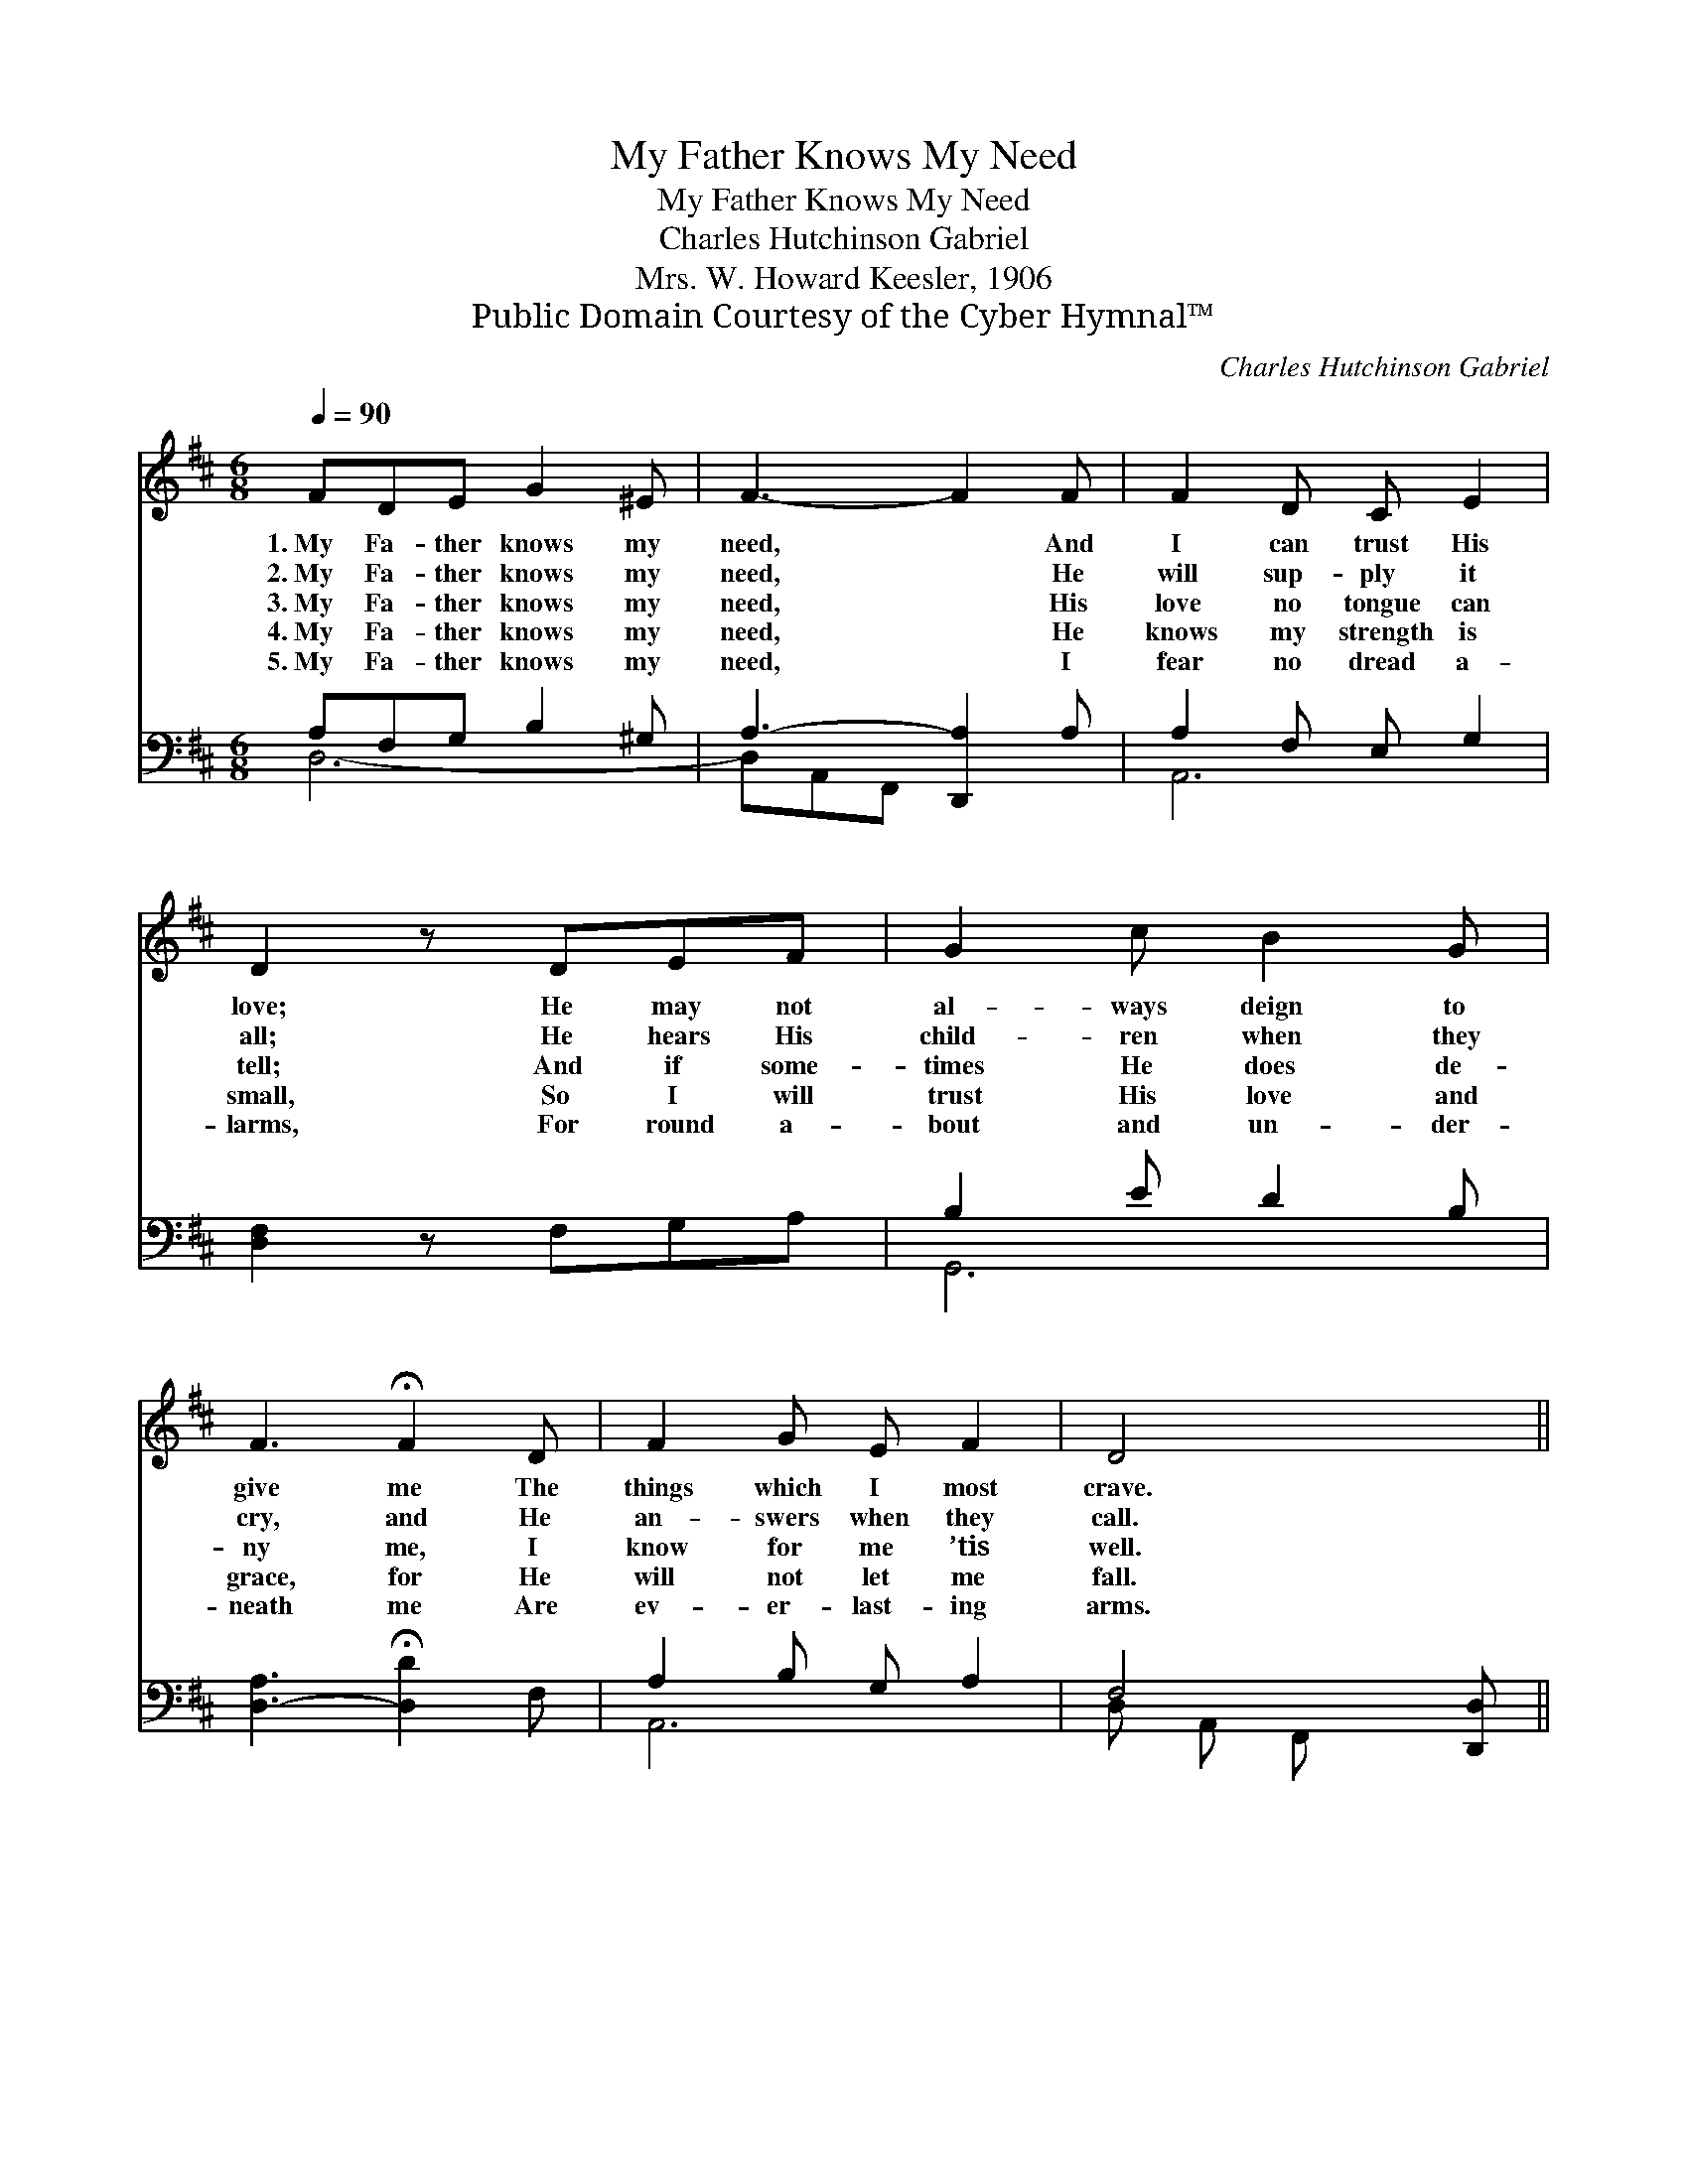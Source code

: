 X:1
T:My Father Knows My Need
T:My Father Knows My Need
T:Charles Hutchinson Gabriel
T:Mrs. W. Howard Keesler, 1906
T:Public Domain Courtesy of the Cyber Hymnal™
C:Charles Hutchinson Gabriel
Z:Public Domain
Z:Courtesy of the Cyber Hymnal™
%%score ( 1 2 ) ( 3 4 )
L:1/8
Q:1/4=90
M:6/8
K:D
V:1 treble 
V:2 treble 
V:3 bass 
V:4 bass 
V:1
 FDE G2 ^E | F3- F2 F | F2 D C E2 | D2 z DEF | G2 c B2 G | F3 !fermata!F2 D | F2 G E F2 | D4 x || %8
w: 1.~My Fa- ther knows my|need, * And|I can trust His|love; He may not|al- ways deign to|give me The|things which I most|crave.|
w: 2.~My Fa- ther knows my|need, * He|will sup- ply it|all; He hears His|child- ren when they|cry, and He|an- swers when they|call.|
w: 3.~My Fa- ther knows my|need, * His|love no tongue can|tell; And if some-|times He does de-|ny me, I|know for me ’tis|well.|
w: 4.~My Fa- ther knows my|need, * He|knows my strength is|small, So I will|trust His love and|grace, for He|will not let me|fall.|
w: 5.~My Fa- ther knows my|need, * I|fear no dread a-|larms, For round a-|bout and un- der-|neath me Are|ev- er- last- ing|arms.|
[M:4/4]"^Refrain" FAd | (z [Gc])[GB][GA] [GB] x3 | A4- !fermata![FA]DEG | z [A,E]2 x8 | %12
w: ||||
w: ||||
w: My Fa- ther|* knows, Oh yes,|* He knows, And with||
w: ||||
w: ||||
 [A,D]6 z2 |] %13
w: |
w: |
w: my|
w: |
w: |
V:2
 x6 | x6 | x6 | x6 | x6 | x6 | x6 | x5 ||[M:4/4] x3 | c4 G G G x | F2 G2 x4 | (F6 DDB, C2) | x8 |] %13
V:3
 A,F,G, B,2 ^G, | A,3- [D,,A,]2 A, | A,2 F, E, G,2 | [D,F,]2 z F,G,A, | B,2 E D2 B, | %5
w: ~ ~ ~ ~ ~|~ * ~|* ~ ~ ~|~ ~ ~ ~|~ ~ ~ ~|
 [D,-A,]3 !fermata![D,D]2 F, | A,2 B, G, A,2 | F,4 [D,,D,] ||[M:4/4] z3 | %9
w: ~ * ~|~ ~ ~ ~|~ ~||
 z [A,,A,][A,,A,][A,,A,] [A,E][A,D][A,C][A,C] | [D,D]2 [D,B,]2 !fermata![D,D]F,G,B, | %11
w: ~ My Fa- ther knows, ~ ~|~ ~ He knows, ~ ~|
 z [A,,G,]2 x8 | [D,F,]6 z2 |] %13
w: ~|~|
V:4
 D,6- | D,A,,F,, x3 | A,,6 | x6 | G,,6 | x6 | A,,6 | D, A,, F,, x2 ||[M:4/4] x3 | x8 | x8 | %11
 A,6 A,,A,,A,, A,,2 | x8 |] %13

